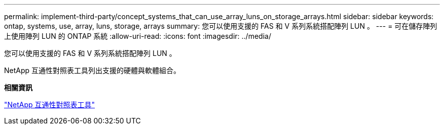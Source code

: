 ---
permalink: implement-third-party/concept_systems_that_can_use_array_luns_on_storage_arrays.html 
sidebar: sidebar 
keywords: ontap, systems, use, array, luns, storage, arrays 
summary: 您可以使用支援的 FAS 和 V 系列系統搭配陣列 LUN 。 
---
= 可在儲存陣列上使用陣列 LUN 的 ONTAP 系統
:allow-uri-read: 
:icons: font
:imagesdir: ../media/


[role="lead"]
您可以使用支援的 FAS 和 V 系列系統搭配陣列 LUN 。

NetApp 互通性對照表工具列出支援的硬體與軟體組合。

*相關資訊*

https://mysupport.netapp.com/matrix["NetApp 互通性對照表工具"]
